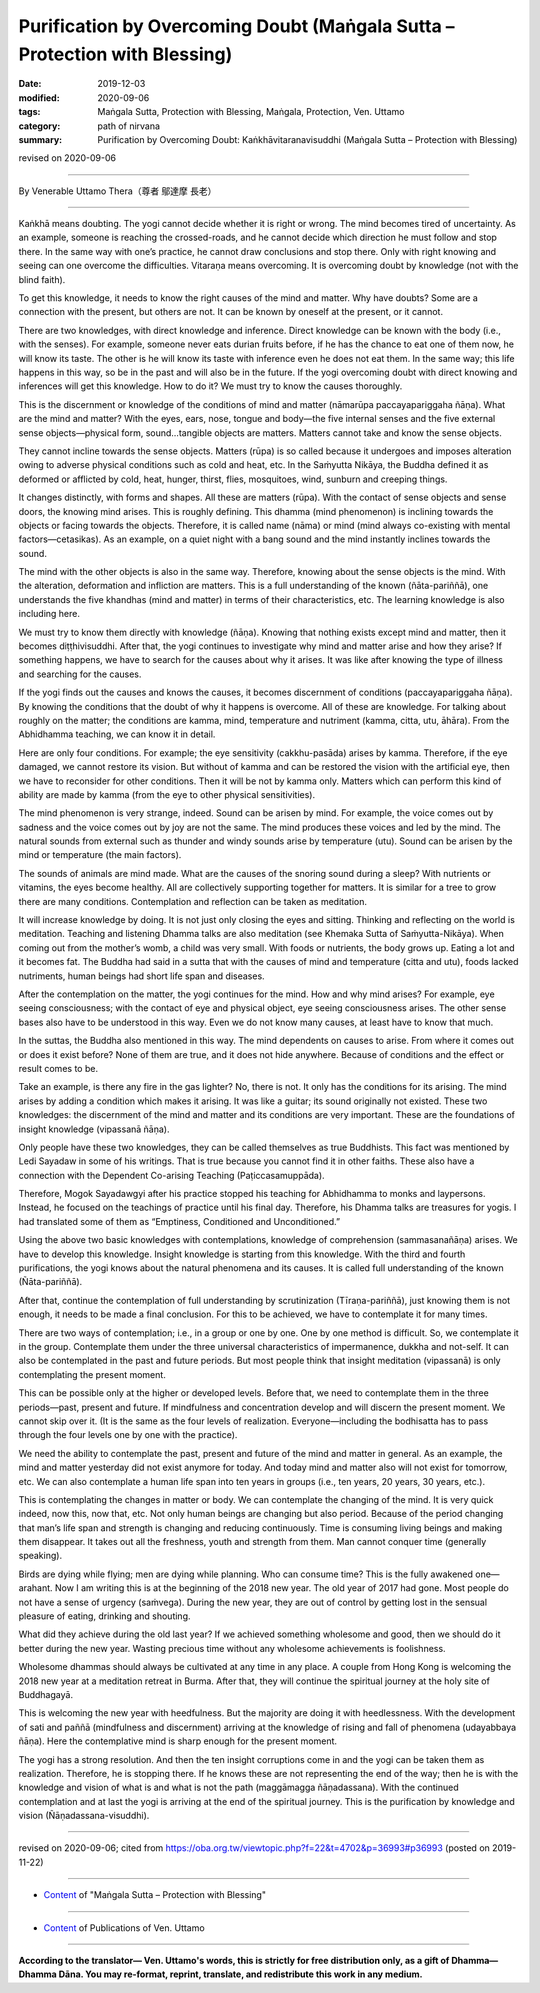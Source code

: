 ======================================================================================================
Purification by Overcoming Doubt (Maṅgala Sutta – Protection with Blessing)
======================================================================================================

:date: 2019-12-03
:modified: 2020-09-06
:tags: Maṅgala Sutta, Protection with Blessing, Maṅgala, Protection, Ven. Uttamo
:category: path of nirvana
:summary: Purification by Overcoming Doubt: Kaṅkhāvitaranavisuddhi (Maṅgala Sutta – Protection with Blessing)

revised on 2020-09-06

------

By Venerable Uttamo Thera（尊者 鄔達摩 長老）

------

Kaṅkhā means doubting. The yogi cannot decide whether it is right or wrong. The mind becomes tired of uncertainty. As an example, someone is reaching the crossed-roads, and he cannot decide which direction he must follow and stop there. In the same way with one’s practice, he cannot draw conclusions and stop there. Only with right knowing and seeing can one overcome the difficulties. Vitaraṇa means overcoming. It is overcoming doubt by knowledge (not with the blind faith).

To get this knowledge, it needs to know the right causes of the mind and matter. Why have doubts? Some are a connection with the present, but others are not. It can be known by oneself at the present, or it cannot. 

There are two knowledges, with direct knowledge and inference. Direct knowledge can be known with the body (i.e., with the senses). For example, someone never eats durian fruits before, if he has the chance to eat one of them now, he will know its taste. The other is he will know its taste with inference even he does not eat them. In the same way; this life happens in this way, so be in the past and will also be in the future. If the yogi overcoming doubt with direct knowing and inferences will get this knowledge. How to do it? We must try to know the causes thoroughly.

This is the discernment or knowledge of the conditions of mind and matter (nāmarūpa paccayapariggaha ñāṇa). What are the mind and matter? With the eyes, ears, nose, tongue and body—the five internal senses and the five external sense objects—physical form, sound…tangible objects are matters. Matters cannot take and know the sense objects.

They cannot incline towards the sense objects. Matters (rūpa) is so called because it undergoes and imposes alteration owing to adverse physical conditions such as cold and heat, etc. In the Saṁyutta Nikāya, the Buddha defined it as deformed or afflicted by cold, heat, hunger, thirst, flies, mosquitoes, wind, sunburn and creeping things.

It changes distinctly, with forms and shapes. All these are matters (rūpa). With the contact of sense objects and sense doors, the knowing mind arises. This is roughly defining. This dhamma (mind phenomenon) is inclining towards the objects or facing towards the objects. Therefore, it is called name (nāma) or mind (mind always co-existing with mental factors—cetasikas). As an example, on a quiet night with a bang sound and the mind instantly inclines towards the sound.

The mind with the other objects is also in the same way. Therefore, knowing about the sense objects is the mind. With the alteration, deformation and infliction are matters. This is a full understanding of the known (ñāta-pariññā), one understands the five khandhas (mind and matter) in terms of their characteristics, etc. The learning knowledge is also including here.

We must try to know them directly with knowledge (ñāṇa). Knowing that nothing exists except mind and matter, then it becomes diṭṭhivisuddhi. After that, the yogi continues to investigate why mind and matter arise and how they arise? If something happens, we have to search for the causes about why it arises. It was like after knowing the type of illness and searching for the causes.

If the yogi finds out the causes and knows the causes, it becomes discernment of conditions (paccayapariggaha ñāṇa). By knowing the conditions that the doubt of why it happens is overcome. All of these are knowledge. For talking about roughly on the matter; the conditions are kamma, mind, temperature and nutriment (kamma, citta, utu, āhāra). From the Abhidhamma teaching, we can know it in detail.

Here are only four conditions. For example; the eye sensitivity (cakkhu-pasāda) arises by kamma. Therefore, if the eye damaged, we cannot restore its vision. But without of kamma and can be restored the vision with the artificial eye, then we have to reconsider for other conditions. Then it will be not by kamma only. Matters which can perform this kind of ability are made by kamma (from the eye to other physical sensitivities).

The mind phenomenon is very strange, indeed. Sound can be arisen by mind. For example, the voice comes out by sadness and the voice comes out by joy are not the same. The mind produces these voices and led by the mind. The natural sounds from external such as thunder and windy sounds arise by temperature (utu). Sound can be arisen by the mind or temperature (the main factors).

The sounds of animals are mind made. What are the causes of the snoring sound during a sleep? With nutrients or vitamins, the eyes become healthy. All are collectively supporting together for matters. It is similar for a tree to grow there are many conditions. Contemplation and reflection can be taken as meditation.

It will increase knowledge by doing. It is not just only closing the eyes and sitting. Thinking and reflecting on the world is meditation. Teaching and listening Dhamma talks are also meditation (see Khemaka Sutta of Saṁyutta-Nikāya). When coming out from the mother’s womb, a child was very small. With foods or nutrients, the body grows up. Eating a lot and it becomes fat. The Buddha had said in a sutta that with the causes of mind and temperature (citta and utu), foods lacked nutriments,  human beings had short life span and diseases.

After the contemplation on the matter, the yogi continues for the mind. How and why mind arises? For example, eye seeing consciousness; with the contact of eye and physical object, eye seeing consciousness arises. The other sense bases also have to be understood in this way. Even we do not know many causes, at least have to know that much.

In the suttas, the Buddha also mentioned in this way. The mind dependents on causes to arise. From where it comes out or does it exist before? None of them are true, and it does not hide anywhere. Because of conditions and the effect or result comes to be. 

Take an example, is there any fire in the gas lighter? No, there is not. It only has the conditions for its arising. The mind arises by adding a condition which makes it arising. It was like a guitar; its sound originally not existed. These two knowledges: the discernment of the mind and matter and its conditions are very important. These are the foundations of insight knowledge (vipassanā ñāṇa).

Only people have these two knowledges, they can be called themselves as true Buddhists. This fact was mentioned by Ledi Sayadaw in some of his writings. That is true because you cannot find it in other faiths. These also have a connection with the Dependent Co-arising Teaching (Paṭiccasamuppāda).

Therefore, Mogok Sayadawgyi after his practice stopped his teaching for Abhidhamma to monks and laypersons. Instead, he focused on the teachings of practice until his final day. Therefore, his Dhamma talks are treasures for yogis. I had translated some of them as “Emptiness, Conditioned and Unconditioned.”

Using the above two basic knowledges with contemplations, knowledge of comprehension (sammasanañāṇa) arises. We have to develop this knowledge. Insight knowledge is starting from this knowledge. With the third and fourth purifications, the yogi knows about the natural phenomena and its causes. It is called full understanding of the known (Ñāta-pariññā).

After that, continue the contemplation of full understanding by scrutinization (Tīraṇa-pariññā), just knowing them is not enough, it needs to be made a final conclusion. For this to be achieved, we have to contemplate it for many times.

There are two ways of contemplation; i.e., in a group or one by one. One by one method is difficult. So, we contemplate it in the group. Contemplate them under the three universal characteristics of impermanence, dukkha and not-self. It can also be contemplated in the past and future periods. But most people think that insight meditation (vipassanā) is only contemplating the present moment.

This can be possible only at the higher or developed levels. Before that, we need to contemplate them in the three periods—past, present and future. If mindfulness and concentration develop and will discern the present moment. We cannot skip over it. (It is the same as the four levels of realization. Everyone—including the bodhisatta has to pass through the four levels one by one with the practice).

We need the ability to contemplate the past, present and future of the mind and matter in general. As an example, the mind and matter yesterday did not exist anymore for today. And today mind and matter also will not exist for tomorrow, etc. We can also contemplate a human life span into ten years in groups (i.e., ten years, 20 years, 30 years, etc.).

This is contemplating the changes in matter or body. We can contemplate the changing of the mind. It is very quick indeed, now this, now that, etc. Not only human beings are changing but also period. Because of the period changing that man’s life span and strength is changing and reducing continuously. Time is consuming living beings and making them disappear. It takes out all the freshness, youth and strength from them. Man cannot conquer time (generally speaking).

Birds are dying while flying; men are dying while planning. Who can consume time? This is the fully awakened one—arahant. Now I am writing this is at the beginning of the 2018 new year. The old year of 2017 had gone. Most people do not have a sense of urgency (saṁvega). During the new year, they are out of control by getting lost in the sensual pleasure of eating, drinking and shouting.

What did they achieve during the old last year? If we achieved something wholesome and good, then we should do it better during the new year. Wasting precious time without any wholesome achievements is foolishness.

Wholesome dhammas should always be cultivated at any time in any place. A couple from Hong Kong is welcoming the 2018 new year at a meditation retreat in Burma. After that, they will continue the spiritual journey at the holy site of Buddhagayā.

This is welcoming the new year with heedfulness. But the majority are doing it with heedlessness. With the development of sati and paññā (mindfulness and discernment) arriving at the knowledge of rising and fall of phenomena (udayabbaya ñāṇa). Here the contemplative mind is sharp enough for the present moment.

The yogi has a strong resolution. And then the ten insight corruptions come in and the yogi can be taken them as realization. Therefore, he is stopping there. If he knows these are not representing the end of the way; then he is with the knowledge and vision of what is and what is not the path (maggāmagga ñāṇadassana). With the continued contemplation and at last the yogi is arriving at the end of the spiritual journey. This is the purification by knowledge and vision (Ñāṇadassana-visuddhi).

------

revised on 2020-09-06; cited from https://oba.org.tw/viewtopic.php?f=22&t=4702&p=36993#p36993 (posted on 2019-11-22)

------

- `Content <{filename}content-of-protection-with-blessings%zh.rst>`__ of "Maṅgala Sutta – Protection with Blessing"

------

- `Content <{filename}../publication-of-ven-uttamo%zh.rst>`__ of Publications of Ven. Uttamo

------

**According to the translator— Ven. Uttamo's words, this is strictly for free distribution only, as a gift of Dhamma—Dhamma Dāna. You may re-format, reprint, translate, and redistribute this work in any medium.**

..
  2020-09-06 rev. the 3rd proofread by bhante
  2020-06-30 rev. the 1st proofread by bhante
  2020-05-29 rev. the 1st proofread by nanda
  2019-12-03  create rst